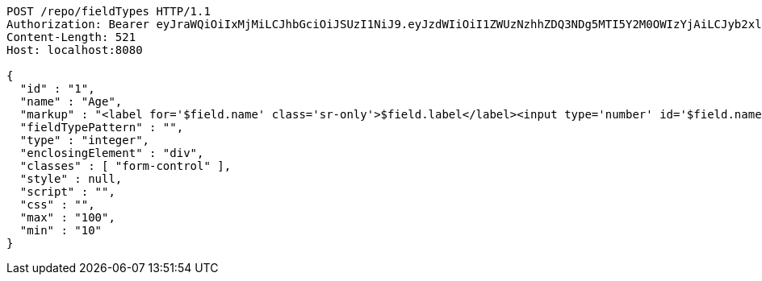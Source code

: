 [source,http,options="nowrap"]
----
POST /repo/fieldTypes HTTP/1.1
Authorization: Bearer eyJraWQiOiIxMjMiLCJhbGciOiJSUzI1NiJ9.eyJzdWIiOiI1ZWUzNzhhZDQ3NDg5MTI5Y2M0OWIzYjAiLCJyb2xlcyI6W10sImlzcyI6Im1tYWR1LmNvbSIsImdyb3VwcyI6W10sImF1dGhvcml0aWVzIjpbXSwiY2xpZW50X2lkIjoiMjJlNjViNzItOTIzNC00MjgxLTlkNzMtMzIzMDA4OWQ0OWE3IiwiZG9tYWluX2lkIjoiMCIsImF1ZCI6InRlc3QiLCJuYmYiOjE1OTI1NTI4MjYsInVzZXJfaWQiOiIxMTExMTExMTEiLCJzY29wZSI6ImEuZ2xvYmFsLmZpZWxkX3R5cGUuY3JlYXRlIiwiZXhwIjoxNTkyNTUyODMxLCJpYXQiOjE1OTI1NTI4MjYsImp0aSI6ImY1YmY3NWE2LTA0YTAtNDJmNy1hMWUwLTU4M2UyOWNkZTg2YyJ9.E6K2RoPCGHWT7WYZPPHYpXkRqFDTTrLsrIoa1UkYUnvajXLvqIpj1Nf2LB11p9t5CEWouMaQrS7PYIF6o2-iPofdb_7BiLyJP5jJsNGtUgOxD5_r2lIwIu20rYRBNme4KG7RLInqn8hrtQPHHRd28GYTF_PMbpMIxGpaEf4g--af5_yxHI1lk4-Zp0HtppGu5SWDOie4OLYMGWWokp8LwAubqVMbOyLwxkbG0dZdgXYasBWjNIYWjreg8WEMSJnla-rcws3JCyh24VOgkhj9RPsafddoCfIHgqO2cKcVXuOE3aZNmPH9NGZg6iXQsuU2sC2zSrG04KfVEEkAwtz_7g
Content-Length: 521
Host: localhost:8080

{
  "id" : "1",
  "name" : "Age",
  "markup" : "<label for='$field.name' class='sr-only'>$field.label</label><input type='number' id='$field.name' name='$field.name' class='form-control' placeholder='$field.placeholder' $maxValue $minValue autofocus $required $inputField $inputStyle $errorStyle >$errorDisplay",
  "fieldTypePattern" : "",
  "type" : "integer",
  "enclosingElement" : "div",
  "classes" : [ "form-control" ],
  "style" : null,
  "script" : "",
  "css" : "",
  "max" : "100",
  "min" : "10"
}
----